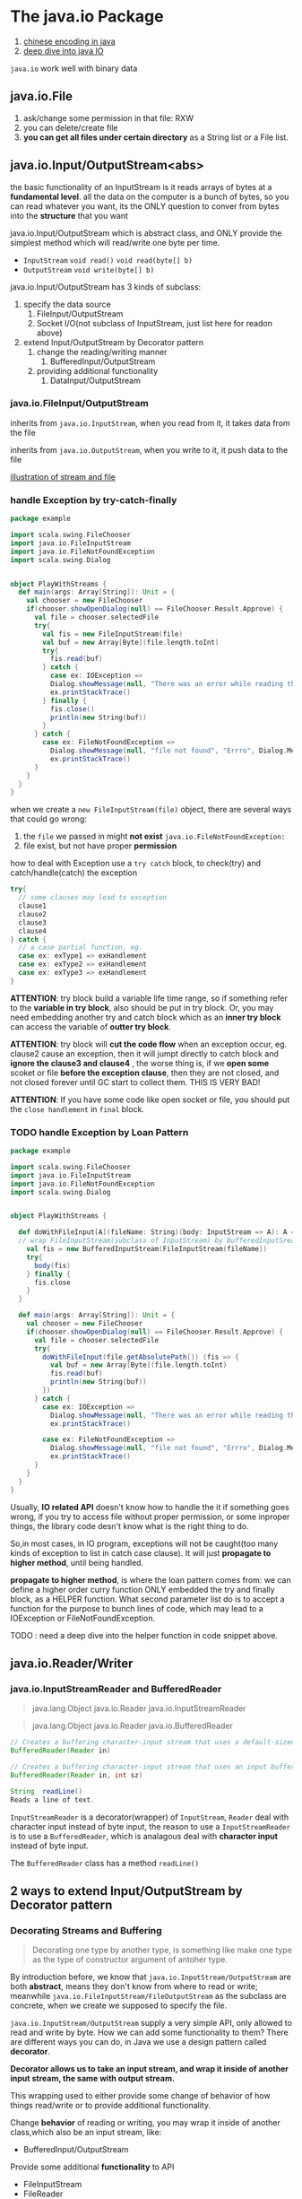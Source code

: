 * The java.io Package

:REFERENCE:
1. [[https://www.ibm.com/developerworks/cn/java/j-lo-chinesecoding/][chinese encoding in java]]
2. [[https://www.ibm.com/developerworks/cn/java/j-lo-javaio/#icomments][deep dive into java IO]]
:END:

~java.io~ work well with binary data

** java.io.File
   1. ask/change some permission in that file: RXW
   2. you can delete/create file
   3. *you can get all files under certain directory* as a String list or a File list.


** java.io.Input/OutputStream<abs>
   the basic functionality of an InputStream is it reads arrays of bytes at a *fundamental level*. all the data on the computer is a bunch of bytes, so you can read whatever you want, its the ONLY question to conver from bytes into the *structure* that you want

   java.io.Input/OutputStream which is abstract class, and ONLY provide the simplest method which will read/write one byte per time.
   * ~InputStream~
     ~void read()~
     ~void read(byte[] b)~
   * ~OutputStream~
     ~void write(byte[] b)~


   java.io.Input/OutputStream has 3 kinds of subclass:
   1. specify the data source
      1. FileInput/OutputStream
      2. Socket I/O(not subclass of InputStream, just list here for readon above)
   2. extend Input/OutputStream by Decorator pattern
      1. change the reading/writing manner
         1. BufferedInput/OutputStream
      2. providing additional functionality
         1. DataInput/OutputStream

*** java.io.FileInput/OutputStream
    inherits from ~java.io.InputStream~, when you read from it, it takes data from the file

    inherits from ~java.io.OutputStream~, when you write to it, it push data to the file

    [[https://s7.postimg.cc/ieu6gqb63/screenshot_95.png][illustration of stream and file]]


*** handle Exception by try-catch-finally

    #+BEGIN_SRC scala
      package example

      import scala.swing.FileChooser
      import java.io.FileInputStream
      import java.io.FileNotFoundException
      import scala.swing.Dialog


      object PlayWithStreams {
        def main(args: Array[String]): Unit = {
          val chooser = new FileChooser
          if(chooser.showOpenDialog(null) == FileChooser.Result.Approve) {
            val file = chooser.selectedFile
            try{
              val fis = new FileInputStream(file)
              val buf = new Array[Byte](file.length.toInt)
              try{
                fis.read(buf)
              } catch {
                case ex: IOException =>
                Dialog.showMessage(null, "There was an error while reading the file", "Errro", Dialog.Message.Error, null)
                ex.printStackTrace()
              } finally {
                fis.close()
                println(new String(buf))
              }
            } catch {
              case ex: FileNotFoundException =>
                Dialog.showMessage(null, "file not found", "Errro", Dialog.Message.Error, null)
                ex.printStackTrace()
            }
          }
        }
      }
    #+END_SRC

    when we create a ~new FileInputStream(file)~ object, there are several ways that could go wrong:
    1. the ~file~ we passed in might *not exist*
       ~java.io.FileNotFoundException:~
    2. file exist, but not have proper *permission*


    how to deal with Exception
    use a ~try catch~ block, to check(try) and catch/handle(catch) the exception

    #+BEGIN_SRC scala
      try{
        // some clauses may lead to exception
        clause1
        clause2
        clause3
        clause4
      } catch {
        // a case partial function, eg.
        case ex: exType1 => exHandlement
        case ex: exType2 => exHandlement
        case ex: exType3 => exHandlement
      }
    #+END_SRC

    *ATTENTION*:
    try block build a variable life time range, so if something refer to the *variable in try block*, also should be put in try block. Or, you may need embedding another try and catch block which as an *inner try block* can access the variable of *outter try block*.


    *ATTENTION*:
    try block will *cut the code flow* when an exception occur, eg. clause2 cause an exception, then it will jumpt directly to catch block and *ignore the clause3 and clause4* , the worse thing is, if we *open some* scoket or file *before the exception clause*, then they are not closed, and not closed forever until GC start to collect them. THIS IS VERY BAD!

    *ATTENTION*:
    If you have some code like open socket or file, you should put the ~close handlement~ in ~final~ block.


*** TODO handle Exception by Loan Pattern

    #+BEGIN_SRC scala
      package example

      import scala.swing.FileChooser
      import java.io.FileInputStream
      import java.io.FileNotFoundException
      import scala.swing.Dialog


      object PlayWithStreams {

        def doWithFileInput[A](fileName: String)(body: InputStream => A): A ={
        // wrap FileInputStream(subclass of InputStream) by BufferedInputSream for efficiency
          val fis = new BufferedInputStream(FileInputStream(fileName))
          try{
            body(fis)
          } finally {
            fis.close
          }
        }

        def main(args: Array[String]): Unit = {
          val chooser = new FileChooser
          if(chooser.showOpenDialog(null) == FileChooser.Result.Approve) {
            val file = chooser.selectedFile
            try{
              doWithFileInput(file.getAbsolutePath()) (fis => {
                val buf = new Array[Byte](file.length.toInt)
                fis.read(buf)
                println(new String(buf))
              })
            } catch {
              case ex: IOException =>
                Dialog.showMessage(null, "There was an error while reading the file", "Errro", Dialog.Message.Error, null)
                ex.printStackTrace()

              case ex: FileNotFoundException =>
                Dialog.showMessage(null, "file not found", "Errro", Dialog.Message.Error, null)
                ex.printStackTrace()
            }
          }
        }
      }

    #+END_SRC

    Usually, *IO related API* doesn't know how to handle the it if something goes wrong, if you try to access file without proper permission, or some inproper things, the library code desn't know what is the right thing to do.

    So,in most cases, in IO program, exceptions will not be caught(too many kinds of exception to list in catch case clause). It will just *propagate to higher method*, until being handled.


    *propagate to higher method*, is where the loan pattern comes from: we can define a higher order curry function ONLY embedded the try and finally block, as a HELPER function. What second parameter list do is to accept a function for the purpose to bunch lines of code, which may lead to a IOException or FileNotFoundException.


    TODO : need a deep dive into the helper function in code snippet above.


** java.io.Reader/Writer
*** java.io.InputStreamReader and BufferedReader

    :Info:
    #+BEGIN_QUOTE InputStreamReader
    java.lang.Object
    java.io.Reader
    java.io.InputStreamReader
    #+END_QUOTE

    #+BEGIN_QUOTE BufferedReader
    java.lang.Object
    java.io.Reader
    java.io.BufferedReader
    #+END_QUOTE

    #+BEGIN_SRC java
      // Creates a buffering character-input stream that uses a default-sized input buffer.
      BufferedReader(Reader in)

      // Creates a buffering character-input stream that uses an input buffer of the specified size.
      BufferedReader(Reader in, int sz)
    #+END_SRC

    #+BEGIN_SRC java
    String	readLine()
    Reads a line of text.
    #+END_SRC

    :END:

    ~InputStreamReader~ is a decorator(wrapper) of ~InputStream~, ~Reader~ deal with character input instead of byte input, the reason to use a ~InputStreamReader~ is to use a ~BufferedReader~, which is analagous deal with *character input* instead of byte input.

    The ~BufferedReader~ class has a method ~readLine()~


** 2 ways to extend Input/OutputStream by Decorator pattern
*** Decorating Streams and Buffering
    #+BEGIN_QUOTE
    Decorating one type by another type, is something like make one type as the type of constructor argument of antoher type.
    #+END_QUOTE

    By introduction before, we know that ~java.io.InputStream/OutputStream~ are both *abstract*, means they don't know from where to read or write; meanwhile ~java.io.FileInputStream/FileOutputStream~ as the subclass are concrete, when we create we supposed to specify the file.

  ~java.io.InputStream/OutputStream~ supply a very simple API, only allowed to read and write by byte. How we can add some functionality to them? There are different ways you can do, in Java we use a design pattern called *decorator*.

  *Decorator allows us to take an input stream, and wrap it inside of another input stream, the same with output stream.*

  This wrapping used to either provide some change of behavior of how things read/write or to provide additional functionality.

  Change *behavior* of reading or writing, you may wrap it inside of another class,which also be an input stream, like:
  * BufferedInput/OutputStream

  Provide some additional *functionality* to API
  * FileInputStream
  * FileReader
  * etc.

  refer to
  1. [[https://www.ibm.com/developerworks/cn/java/j-lo-javaio/#icomments][Deep dive into the IO of Java]]
  2. [[https://www.ibm.com/developerworks/cn/java/j-lo-chinesecoding/][Deep dive into the byte encoding in java]]

*** kind-1 : change behavior of reading/writing: BufferedInput/OutputStream

    #+BEGIN_QUOTE
    java.lang.Object
       \-java.io.InputStream
          \-java.io.FilterInputStream
             \-java.io.BufferedInputStream
    #+END_QUOTE

    No additional functionality, BUT make reading/writing more efficient

    #+BEGIN_SRC java
    // constructor of BufferedInputStream
    BufferedInputStream(InputStream in)
    // or
    BufferedInputStream(InputStream in, int size)
    // `size` here indicate the langth of buffer who used to cache the byte read by inputStream.
    #+END_SRC

    you see that, argument of Ctor has a *InputStream* type, So BufferedInputStream is a *wrapper* of the regular InputStream, and InputStream can almost read from anything, which make BufferedInputStream also can read from anything.

    The ONLY reason to use BufferedInputStream is for efficiency:
    * InputStream read 1byte/time *directly* from file(or other source)
    * BufferedInputStream will *implicitly* read buch bytes in *buffer* as *cache*, then every time call read() will read 1 byte *from buffer* instead of directly from file(or other source)


    [[https://s7.postimg.cc/v2sbchejv/screenshot_97.png][BufferedInputStream vs. InputStream]]

    *Professor recommand that, should wrap all the subclass of InputStream and OutputStream(like FileInputStream,etc) by BufferedInput/OutputStream*

*** kind-2 : provid additional funcionality Binary Data
    How we deal with binary data, how we do type conversion between byte and other type?

    you can do type conversion by your own:
    1. double -> rawBits : `doubleToRawLongBigs(double value)`
    2. rawBits -> double : `longBitsToDboule(long bits)`


    Some time you don't want to write things out as Strings of numbers(usually, when you read from or write to file, you deal with strings) but actually write out the double itself as just 8 bytes. So we have `DataInput/OutputStream`


    #+BEGIN_QUOTE
    java.lang.Object
       \-java.io.InputStream
          \-java.io.FilterInputStream
             \-java.io.DataInputStream
    #+END_QUOTE

    #+BEGIN_SRC java
    // constructor of DataInputStream, analogous with BufferedInputStream
    DataInputStream(InputStream in)
    #+END_SRC

    ~DataInputStream~ gives you the ability to read and write values in a *binary format*, like method ~readDouble()~ and ~writeDouble(double value)~.

    why would you use a binary format instead of a text format, and we've seen that we can use ~Source~ for reading text, we can use the ~printWriter~ for writing text, we even saw how we could use the ~FileInputStream~ and ~FileOutputStream~ and also do things with text.

    1. print double-string takes more space
       It turns out that the *text is not a very efficient way to represent certain types of data in particular numbers*, if you write a lot of numbers to a file, writing them as text will *takes a lot more space*, when you print out a *double-string* with full accuracy you'll often print out 16 digits in addition to the 16 digits you'll have more things like decimal, comma, negative symbols etc.), but *the double in memory is just 8 bytes*, a Double can be handled with full information.

    2. print double-string takes more time
       Not only does it take more space but it's really slow, the conversion from a string-double to what goes into memory takes a fair bit of work, but when you're reading 10 million doubles, this conversion to and back will cost too significant time.


    So ~<DataInputStream>.readDouble()~ allow us to deal with data more efficiently to put it inside of a file in a way that is fundamentally closer to what's actually in the memory.



*** if we combine 2 kinds of decorator
    #+BEGIN_SRC java
     val os = new DataOutputStream(new BufferedOutputStream(new FileOutputStream("binary.bin")))
    #+END_SRC

    you can see that,
    1. we *speed up* the ~OutputStream~ reading efficiency by buffered manner through kind-1 decorator;
    2. we *add API function* to the ~OutputStream~ by kind-2 decorator;
    3. when you combine them,must follow the combine order: ~DataOutpuStream >>> BufferedOutputStream~, else you can not use the additional function provide by ~DataOutpuStream~



    #+BEGIN_SRC scala
      def testDecoratorPattern = {
      // build a binary by DataOutputStream
        val os = new DataOutputStream(new BufferedOutputStream(new FileOutputStream("binary.bin")))
        val nums = Array.tabulate(100)(i => 0.1*i)
        os.writeInt(nums.length)
        nums.foreach(os.writeDouble)
        os.close


      // read binary transform to Int or double by method ~readInt/Double~
        val is = new DataInputStream(new BufferedInputStream(new FileInputStream("binary.bin")))
        val nums = Array.fill(is.readInt)(is.readDouble)
        is.close
        nums.foreach(println)
      }

    #+END_SRC

    BTW, you will find that, ~DataOutputStream~ will produce a *binary* output, and you can use ~M-x hexl-mode~ to convert content into hexadecimal after you open it in emacs.


*** Shortcoming and Merit of DataInput/OutputStream

    you could find that every *primitive type* in java has a related method in ~DataInput/OutputStream~:
    * writeByte
    * writeBoolean
    * writeChar
    * writeChars
    * writeInt
    * writeDouble
    * etc


    *Everyone has his shortcomings and merits* ,DataInput/OutputStream *CANNOT* deal with *Object IO*

** Serialization
   DataInputStream cannot handel object, so we have another weapon: Serialization.

   Serialization is the act of taking data *object* and *converting* it to a *stream* of something you can save of send ,as opposed to the object in memory itself, you can either put out in a file so that you can read it in later or you could send it across the network.

   serialization actually is converting an *object* to a *sequence of bytes*.

   #+BEGIN_SRC scala
   // `shapes` is the target to serialize
     val shapes = Array(new Circle(5, Color.red),
                     new Rectangle(4, 3, Color.green))

   #+END_SRC

   Code above shows that, if you want to convert an object to a stream, what you need to do?
   1. you need keep all the *values of arguments* of Ctor
   2. if the object has some structure like a list of sub-object, you must keep the *information of order*

   Java has a feature called default serialization and it allows you to do binary serialization of objects and do it without you having to write the entire code that we just describe.

   may be not suit for all scenario, but for some simple task like transporting by network, this default method is enough.

*** ObjectInputStream(ObjectOutputStream)

    #+BEGIN_SRC scala
          object Serialization {
        def main(args: Array[String]) {
          val shapes = Array(new Circle(5, Color.red),
                             new Rectangle(4, 3, Color.green))
          val oos = new ObjectOutputStream(new BufferedOutputStream
                                             (new FileOutputStream("shapes.bin")))
          oos.writeObject(shapes)
          oos.close()

          // return: [Llittleexamples.Shape;@3eba23e5
        }
      }

    #+END_SRC

    If you want some object to be *serializable*, you must tell *compiler* that.The way you do that is to make the type you want to serialize extends ~serializable~, you just need declaring ~extends serializable~, and all the subclass of this type will automatically serializable.

    Always, when you serialize an object, even the object is a List or other collection, in the eyes of compiler, it's *ONLY ONE OBJECT*, you serialize it, you write it to the file, you read it from the file, then you CANNOT handle it as a collection, which means ~foreach()~ ~.length~ is illegal.

    #+BEGIN_SRC scala
      val ois = new ObjectInputStream(new BufferedInputStream
                                        (new FileInputStream("shapes.bin")))
      val shapes = ois.readObject()
      println(shapes)
      shapes.foreach(println)// WRONG to use foreach
      ois.close()

      // compile error
    #+END_SRC

    How to make compile knows exactly what's the type of serializable object is?

    Yepp, in scala you can use a *pattern match* to match the result of ~ois.readObject~ to an type ~Array[Shape]~ or ~Nothing~, and when you use pattern match to match and get value of a type, and use API of this type later. You must make sure the pattern will give back *a proper type*, in general, pattern match produce a *sum-type of ADTs* value, NOT EXACTLY any one type given by case clause.

    In this scenario, there are 2 case, 1st match ~Array[String]~, 2nd match ~Nothing~, and we can infer the type of this pattern match clause by the *sum-type* rule:

    ~Array[String] + Nothing = Array[String]~

    #+BEGIN_QUOTE
    Keep in mind that, ONLY two types equal based on algebraic data types, which means *isomorphism* in Category Theory, these two types are TRUELY at some level same, then you can apply the API function of ~Array[String]~ to result of pattern match.
    #+END_QUOTE

    #+BEGIN_SRC scala
      // read from binary file
      val ois = new ObjectInputStream(new BufferedInputStream
                                        (new FileInputStream("shapes.bin")))
      val shapes = ois.readObject match {
        case arr:Array[Shape] => arr
        // Exception will gives you a type: Nothing
        // that is good, because in categor theory, this is a mayor type
        // and may or type is a sume type in algbraic data type, means
        // arr + nothing = arr + 0 = arr, no problem
        case _ => throw new Exception("Value read was not an array")
      }
      println(shapes)
      shapes.foreach(println)
      ois.close()

      /* return:
      [Llittleexamples.Shape;@28dacf4e
      littleexamples.Circle@5978845
      littleexamples.Rectangle@7bc99706
      */
    #+END_SRC

    And you can override the ~toString~ method of subclasses to give back more specific information about the object.

*** serialVersionUID incompatible
    #+BEGIN_QUOTE
    [error] (run-main-4) java.io.InvalidClassException: littleexamples.Circle; local class incompatible:

    - stream classdesc serialVersionUID = -2792271175705076432,

    - local class serialVersionUID = -2084849081503267771
    #+END_QUOTE

    you can see this compile information, it occurs when you serialize an object and store in file, then you modify the class, after that you get the object in file by ~readObject~ method, compile will compare the *serialization type in saved file* and *local type of .class file* each of them have an *serialVersionUID*, ONLY 2 id equal, can do *deserialization*


** Details of Serialization
   Drawbacks of default serialization


*** If I don't want to serialize all information of an object
    Tag ~@transient~ can be added in *front of type/method/variable member* of class definition to tell the compiler NOT writing out this member when do serialization.

    Tag is a kind of metadata information of a class, metadata is a special declaration to comunicate directly with compiler telling it to do or not to do something.

    And, when using Tag to a ~val~ member in class definition there will be some thing inevitable happens:
    - ~val~ means once assignment happens, can never modify
    - ~var~ is something you can modify at any time
    So, if you put a @transient tag in front of a ~val~ member, you do serialization and store the object to a file, the ~transient val~ will be *assigned a default value* because the compiler thought that the information of ~transient val~ should not be kept. This may cause some unknown error.

    #+BEGIN_SRC scala
    // BAD
      @transient private val propPanel = new Panel{
        //..private
      }

      def getPropPanel = propPanel
    #+END_SRC

    So, ONLY use ~@transient~ tag for ~var~ NOT ~val~.

    #+BEGIN_SRC scala
    // GOOD
      @transient private var propPanel:Panel = null

      def getPropPanel = {
        if (propPanel == null) propPanel = new Panel
        else propPanel
      }
    #+END_SRC

*** If I modify the class after serialization

    #+BEGIN_SRC scala
      @SerialVersionUID(128858)
      class Rectangle(width:Double, height:Double, c:Color) extends Shape(c) {???}

    #+END_SRC

    Tag ~@SerialVersionUID(128858)~ can be put in front of class declaration of a class definition, to bind its serialversionUID to a fixed number.

    The insteresting thing is that, when you force your ID to some fixed value, the compile will not annoy you that the ID is imcompatible, GOOD or BAD, the bad thing is that when you modify your class like add some val member just after you have serialize the object and store it in file. Then when you deserialize object from the file, *the reconstruction of this object will follow a NEW RULE given by the CURRENT definition of class.* The new rule said "I have a val member, but you dont have, so I'll give you some default value." This default may lead to some unknown error in future.


*** If I want to customize the saving thing
    when your serializable class has something that CANNOT serializable(maybe not extends Serializable), the serialization will fall. keep in mind that, all the members of a serializable class should be serializable or transient.

    how to customize the Serialization is introduced in professor's book, and this time will be skipped, for the reason that it's a advanced topic.

** XML Serialization

   :INFO:
SUMMARIZATION
object ==> XML ==> object
how we can write functions so that we can take our objects and convert them to XML and then have code that converts them back.
:END:

   2 things to make this happen:
   1. define a ~def toXML:xml.Node~ method to do serialization
   2. define a ~apply~ method in companion object of this class to  do deserialization.


   #+BEGIN_SRC scala
      // in shape class
     def toXML: xml.Node
     // in shape companion object
     def apply(node:xml.Node):Shape = {
       (node \ "@type").text match {
         case Circle.typeString =>
           val radius = (node \ "@radius").text.toDouble
           val rgb = (node \ "@color").text.toInt
           new Circle(radius, new Color(rgb))
         case "Rectangle" =>
           val width = (node \ "@width").text.toDouble
           val height = (node \ "@height").text.toDouble
           val rgb = (node \ "@color").text.toInt
           new Circle(width, height, new Color(rgb))
       }

     // in circle class
     def toXML: xml.Node =
       <shape type={Circle.typeString} radius={radius.toString} color={c.getRGB.toString()}/>
     }
   #+END_SRC

*** drawbacks of obj -> XML -> obj
    there are certain types of data that XML is NOT GOOD at representing, *for any large data set*, XML is probably not ideal;
    *whole thing with lots of doubles*, XML is probably not ideal;
    *for thins like bufferedImage*, XML is probably not ideal; bufferedImage should be writen out in binary format.

    XML always used to refer to some other file like PNG,JPEG, and give you a filename and then when you do the saving off of the XML, you also save the images assuming that they're going to change.
